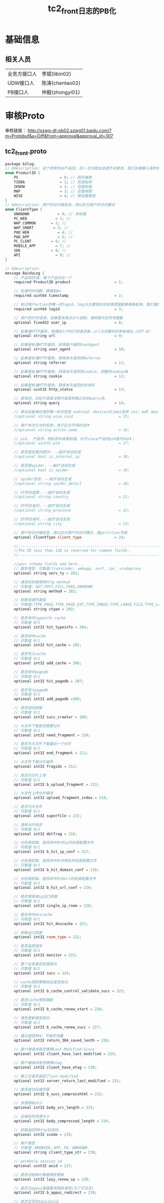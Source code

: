 #+TITLE: tc2_front日志的PB化

* 基础信息
** 相关人员
| 业务方接口人 | 李斌(libin02)   |
| UDW接口人    | 陈涛(chentao02) |
| PB接口人     | 仲毅(zhongyi01) |

* 审核Proto
审核链接：
http://szwg-dt-pb02.szwg01.baidu.com/?m=Protobuf&a=Diff&from=approval&approval_id=307

** tc2_front.proto
#+BEGIN_SRC cpp
package b2log; 
// @description: 这个枚举列出产品ID，ID一旦分配出去就不会更改。我们会根据入库的情况不断增加新的产品 
enum ProductID { 
    PS                   = 0; // 网页搜索 
    TIEBA                = 1; // 百度贴吧 
    IKNOW                = 2; // 百度知道 
    MAP                  = 3; // 百度地图 
    WISE                 = 4; // 移动搜索部 
} 
// @description: 用户的访问端信息，用以区分用户的访问模式 
enum ClientType { 
    UNKNOWN             = 0; // 未知端 
    PC_WEB             = 1; //  
    WAP_COMMON       = 2; //  
    WAP_SMART         = 3; //  
    PAD_WEB             = 4; //  
    PAD_APP             = 5; //  
    PC_CLENT         = 6; //  
    MOBILE_APP         = 7; //  
    SDK              = 8; //  
    API                = 9; //  
} 

// @description:  
message BaiduLog { 
    // 产品的ID值，每个产品对应一个 
    required ProductID product                    = 1; 

    // 处理的时间戳，精确到ms 
    required uint64 timestamp                     = 2; 

    // 标识用户action的唯一的logid。logid主要用处将处理逻辑能够串联起来。我们强烈建议one action one logid。如果上游传入logid，本地将不要再重复生成，而是将上游的logid设置本字段中。 
    required uint64 logid                         = 3; 

    // 用户的IP的信息，如果是采用点分十进制，请转换为无符号整数 
    optional fixed32 user_ip                      = 8; 

    // 如果是HTTP服务，获得GET/POST的请求串，url为完整的的带有域名.(UTF-8) 
    optional string url                           = 9; 

    // 如果是标准HTTP服务，获得客户端的UserAgent 
    optional string user_agent                    = 10; 

    // 如果是标准HTTP服务，获得本次请求的Referrer 
    optional string referrer                      = 11; 

    // 如果是标准HTTP服务，获得本次请求的cookie，完整的cookie串 
    optional string cookie                        = 12; 

    // 如果是标准HTTP服务，获得本次返回的状态码 
    optional uint32 http_status                   = 13; 

    // 查询词，对应于语音注释为语音转换之后的query词。 
    optional string query                         = 14; 

    // 移动设备端应用的唯一标识信息 android: deviceid|imei逆序 ios: md5（mac地址） wp: deviceid_unique_id  
    //optional string wise_cuid                     = 15;

    // 用户本次行为的名称，用于区分不同的动作 
    //optional string action_name                   = 16;

    // pid， 产品号。例如百科或者知道。对于vioce产品的pid值为1024； 
    //optional uint32 pid                           = 17;

    // 是否是百度内部IP，--由IP自动生成 
    //optional bool is_internal_ip                  = 18;

    // 是否是spider，--由IP自动生成 
    //optional bool is_spider                       = 19;

    // spider信息，--由IP自动生成 
    //optional string spider_detail                 = 20;

    // IP所在国家，--由IP自动生成 
    //optional string country                       = 21;

    // IP所在省份，--由IP自动生成 
    //optional string province                      = 22;

    // IP所在城市，--由IP自动生成 
    //optional string city                          = 23;

    // 用户的访问端信息，用以区分用户的访问模式，是partition字段 
    optional ClientType client_type               = 24; 

    //------------------------------------------------------------------ 
    //The ID less than 128 is reserved for common fields. 
    //------------------------------------------------------------------ 

    //your schema fields add here... 
    // 服务类型，可取值:transcoder, webapp, surf, rpc, vcodeproxy  
    optional string serv_ty = 201; 

    // 请求实际使用的http method 
    // 可取值: GET,POST,FILL,FEED,UNKNOWN 
    optional string method = 202; 

    // 抓取资源的类型 
    // 可取值:TYPE_PAGE,TYPE_PAGE_EXT,TYPE_IMAGE,TYPE_LARGE_FILE,TYPE_LARGE_FILE_FRAGMENT,TYPE_UNKNOWN,TYPE_NULL 
    optional string ctype = 203; 

    // 是否命中typeinfo cache 
    // 可取值 0/1 
    optional int32 hit_typeinfo = 204; 

    // 是否命中cache 
    // 可取值 0/1 
    optional int32 hit_cache = 205; 

    // 是否写入cache 
    // 可取值 0/1 
    optional int32 add_cache = 206; 

    // 是否命中pagedb 
    // 可取值 0/1 
    optional int32 hit_pagedb = 207; 

    // 是否写入pagedb 
    // 可取值 0/1 
    optional int32 add_pagedb =208; 

    // 是否成功抓取 
    // 可取值 0/1 
    optional int32 succ_crawler = 209; 

    // 大文件下载是否需要分片 
    // 可取值 0/1 
    optional int32 need_fragment = 210; 

    // 是否为大文件下载最后一个分片 
    // 可取值 0/1 
    optional int32 end_fragment = 211; 

    // 大文件下载分片编号 
    optional int32 fragidx = 212; 

    // 是否为分片上传 
    // 可取值 0/1 
    optional int32 b_upload_fragment = 213; 

    // 大文件上传分片编号 
    optional int32 upload_fragment_index = 214; 

    // 是否为大文件 
    // 可取值 0/1 
    optional int32 superfile = 215; 

    // 清除分片标志 
    // 可取值 0/1 
    optional int32 delfrag = 216; 

    // 分机房抓取，是否命中针对ip的机房配置文件 
    // 可取值 0/1 
    optional int32 b_hit_ip_conf = 217; 

    // 分机房抓取，是否命中针对域名的机房配置文件 
    // 可取值 0/1 
    optional int32 b_hit_domain_conf = 218; 

    // 分机房抓取，是否命中针对url的机房配置文件 
    // 可取值 0/1 
    optional int32 b_hit_url_conf = 219; 

    // 是否使用单ip出口抓取 
    // 可取值 0/1 
    optional int32 single_ip_room = 220; 

    // 是否命中dnscache 
    // 可取值 0/1 
    optional int32 hit_dnscache = 221; 

    // 抓取出口机房 
    optional int32 room_type = 222; 

    // 是否监控请求 
    // 可取值 0/1 
    optional int32 monitor = 223; 

    // 整个业务是否处理成功 
    // 可取值 0/1 
    optional int32 succ = 224; 

    // cache控制策略验证是否成功 
    // 可取值 0/1 
    optional int32 b_cache_control_validate_succ = 225; 

    // 是否cache惰性跟新 
    // 可取值 0/1 
    optional int32 b_cache_renew_start = 226; 

    // 惰性更新是否成功 
    // 可取值 0/1 
    optional int32 b_cache_renew_succ = 227; 

    // 通过返回304，节省的流量 
    optional int32 return_304_saved_lenth = 228; 

    // 客户端请求是否携带Last-Modified-Since 
    optional int32 client_have_last_modified = 229; 

    // 客户端请求是否携带etag 
    optional int32 client_have_etag = 230; 

    // 第三方是否返回了last-modified 
    optional int32 server_return_last_modified = 231; 

    // 是否成功压缩页面 
    optional int32 b_succ_compresshtml = 232; 

    // 资源原始大小 
    optional int32 body_src_length = 233; 

    // 压缩后的资源大小 
    optional int32 body_compressed_length = 234; 

    // 抓取返回的http状态码 
    optional int32 scode = 235; 

    // 客户类型 
    // 可取值：BROWSER，APP，PA，UNKNOWN 
    optional string client_type_str = 236; 

    // wormhole session id 
    optional uint32 wsid = 237; 

    // 是否对结构化数据惰性更新 
    optional int32 lazy_renew_sp = 238; 

    // 是否为appui直接要求跳转请求(为了打日志) 
    optional int32 b_appui_redirect = 239; 

    // 本次交互的sessionid 
    optional uint32 x_tc_session_id = 240; 

    // tc客户类型  
    // 可取值:browser, app, pa
    optional string x_tc_client_type = 241; 

    // 是否使用广告过滤 
    optional int32 adblock = 242; 

    // 第三方是否返回了set_cookie 
    optional int32 server_return_set_cookie = 243; 

    // 是否降级 
    optional int32 use_demotion = 244; 

    // 总的处理时间 
    optional int32 total_proc_time = 245; 

    // 写返回时间 
    optional int32 write_done_time = 246; 

    // 与readtypeinfo交互时间 
    // total表示与后端的总交互时间;connect表示与后端的连接时间;write表示写后端的时间;read表示读后端的时间 
    optional int32 pf_readtypeinfo_total = 401; 
    optional int32 pf_readtypeinfo_connect = 402; 
    optional int32 pf_readtypeinfo_write = 403; 
    optional int32 pf_readtypeinfo_read = 404; 

    // 与writetypeinfo交互时间 
    optional int32 pf_writetypeinfo_total = 405; 
    optional int32 pf_writetypeinfo_connect = 406; 
    optional int32 pf_writetypeinfo_write = 407; 
    optional int32 pf_writetypeinfo_read = 408; 

    // 与readcache交互时间 
    optional int32 pf_readcache_total = 409; 
    optional int32 pf_readcache_connect = 410; 
    optional int32 pf_readcache_write = 411; 
    optional int32 pf_readcache_read = 412; 

    // 与writecache交互时间 
    optional int32 pf_writecache_total = 413; 
    optional int32 pf_writecache_connect = 414; 
    optional int32 pf_writecache_write = 415; 
    optional int32 pf_writecache_read = 416; 

    // 与smartlayout交互时间 
    optional int32 pf_smartlayout_total = 417; 
    optional int32 pf_smartlayout_connect = 418; 
    optional int32 pf_smartlayout_write = 419; 
    optional int32 pf_smartlayout_read = 420; 

    // 与smartlayout_rpcquery交互时间 
    optional int32 pf_smartlayout_rpcquery_total = 421; 
    optional int32 pf_smartlayout_rpcquery_connect = 422; 
    optional int32 pf_smartlayout_rpcquery_write = 423; 
    optional int32 pf_smartlayout_rpcquery_read = 424; 

    // 与timgcore交互时间 
    optional int32 pf_timgcore_total = 425; 
    optional int32 pf_timgcore_connect = 426; 
    optional int32 pf_timgcore_write = 427; 
    optional int32 pf_timgcore_read = 428; 

    // 与streamcrawler交互时间 
    optional int32 pf_streamcrawler_total = 429; 
    optional int32 pf_streamcrawler_connect = 430; 
    optional int32 pf_streamcrawler_write = 431; 
    optional int32 pf_streamcrawler_read = 432; 

    // 与createsuperfile交互时间 
    optional int32 pf_createsuperfile_total = 433; 
    optional int32 pf_createsuperfile_connect = 434; 
    optional int32 pf_createsuperfile_write = 435; 
    optional int32 pf_createsuperfile_read = 436; 

    // 与deletefragment交互时间 
    optional int32 pf_deletefragment_total = 437; 
    optional int32 pf_deletefragment_connect = 438; 
    optional int32 pf_deletefragment_write = 439; 
    optional int32 pf_deletefragment_read = 440; 

    // 与tckernel交互时间 
    optional int32 pf_tckernel_total = 441; 
    optional int32 pf_tckernel_connect = 442; 
    optional int32 pf_tckernel_write = 443; 
    optional int32 pf_tckernel_read = 444; 

    // 与dnscache交互时间 
    optional int32 pf_dnscache_total = 445; 
    optional int32 pf_dnscache_connect = 446; 
    optional int32 pf_dnscache_write = 447; 
    optional int32 pf_dnscache_read = 448; 
} 

// 以下信息用于Minos的传输配置，用户无需关心，如确定不使用Minos，也可以删除 
message MetaData { 
    optional uint64 log_module_id  = 1 [default = 130]; 
    optional string log_name       = 2 [default = "tcfront"]; 
    optional string product_name   = 3 [default = ""]; 
} 
#+END_SRC
** Logging Schema
*** REQUEST类型
#+BEGIN_SRC xml
    <REQUEST type="module" delimiter=" ">
        <log_level type="string"/>
        <date type="string"/>
        <time1 type="string"/>
        <space type="string"/>
        <front type="string"/>
        <star type="string"/>
        <pid type="uint64"/>
        <info type="string"/>
        <ip type="string" kv_delimiter=":"/>
        <http_request_line type="record" surrounded_delimiter='""' delimiter=" " extend_record_str="true">
            <method type="string"/>
            <resource type="record" delimiter="?" >
                <url_path type="string"/>
                <arg1 type="record" auto_key="true" flag="repeated" repeated_delimiter="&amp;" delimiter="=">
                    <key1 type="string"/>
                    <value1 type="string"/>
                </arg1>
            </resource>
        </http_request_line>
        <time type="string" kv_delimiter=":"/>
        <len type="uint64" kv_delimiter=":"/>
        <referer type="string" kv_delimiter=":" end_flag_str="bdmprm"/>
        <bdmprm type="string" kv_delimiter=":" end_flag_str="page_to"/>
        <page_total type="uint64" kv_delimiter=":"/>
        <submittype type="string" kv_delimiter=":"/>
        <bsuccess type="string" kv_delimiter=":" end_flag_str="x-forward"/>
        <x_forwarded_for key="x-forwarded-for" type="string" kv_delimiter=":" end_flag_str="calling_li"/>
        <calling_line_id type="string" kv_delimiter=":" end_flag_str="ua"/>
        <ua type="string" kv_delimiter=":" end_flag_str="cookie"/>
        <cookie type="record" kv_delimiter=":" extend_record_str="true">
            <cookie_value type="record" auto_key="true" flag="repeated" repeated_delimiter=";" delimiter="=" erase_blank_before_key="true">
                <key2 type="string"/>
                <value2 type="string"/>
            </cookie_value>
        </cookie>
    </REQUEST>
#+END_SRC

*** PERFORM类型
#+BEGIN_SRC xml
    <PERFORM type="module" delimiter=" ">
        <log_level type="string"/>
        <date type="string"/>
        <time1 type="string"/>
        <space type="string"/>
        <front type="string"/>
        <star type="string"/>
        <pid type="uint64"/>
        <info type="string"/>
        <ip type="string" kv_delimiter=":"/>
        <vendor type="string" kv_delimiter=":" end_flag_str="model"/>
        <model type="string" kv_delimiter=":" end_flag_str="device_os"/>
        <device_os type="string" kv_delimiter=":" end_flag_str="device_os_"/>
        <device_os_version type="string" kv_delimiter=":" end_flag_str="mobile_br"/>
        <mobile_browser type="string" kv_delimiter=":" end_flag_str="mobile_brow"/>
        <mobile_browser_version type="string" kv_delimiter=":"/>
        <ua type="string" kv_delimiter=":" end_flag_str="tianwangid"/>
        <tianwangid type="string" kv_delimiter=":"/>
        <hit_cache type="string" kv_delimiter=":"/>
        <hit_dnscache type="string" kv_delimiter=":"/>
        <hit_ip_room_conf type="string" kv_delimiter=":"/>
        <hit_domain_room_conf type="string" kv_delimiter=":"/>
        <room_type type="string" kv_delimiter=":"/>
        <suc_crawl type="string" kv_delimiter=":"/>
        <suc_sf type="string" kv_delimiter=":"/>
        <web type="string" kv_delimiter=":"/>
        <news type="string" kv_delimiter=":"/>
        <req_hotword type="string" kv_delimiter=":"/>
        <hotword_succ type="string" kv_delimiter=":"/>
        <novelcache type="string" kv_delimiter=":"/>
        <rltnovel type="string" kv_delimiter=":"/>
        <tckernel_retry type="string" kv_delimiter=":"/>
        <total type="string" kv_delimiter=":"/>
        <cache_pro type="string" kv_delimiter=":"/>
        <dnscache_pro type="string" kv_delimiter=":"/>
        <novelcache_pro type="string" kv_delimiter=":"/>
        <crawl_pro type="string" kv_delimiter=":"/>
        <web_pro type="string" kv_delimiter=":"/>
        <exlink type="string" kv_delimiter=":"/>
        <submit type="string" kv_delimiter=":"/>
        <sf_pro type="string" kv_delimiter=":"/>
        <core_pro type="string" kv_delimiter=":"/>
        <news_pro type="string" kv_delimiter=":"/>
        <hot_word type="string" kv_delimiter=":"/>
        <rltnovel_pro type="string" kv_delimiter=":"/>
        <writecookie type="string" kv_delimiter=":"/>
        <appuiservice_pro type="string" kv_delimiter=":"/>
        <uri type="string" kv_delimiter=":"/>
        <redirect_url type="string" kv_delimiter=":"/>
        <return_code type="string" kv_delimiter=":"/>
        <appui_code type="string" kv_delimiter=":"/>
        <time type="string" kv_delimiter=":"/>
        <submittype type="string" kv_delimiter=":"/>
        <video_type type="string" kv_delimiter=":"/>
        <adv_phone type="string" kv_delimiter=":"/>
        <page_merge type="string" kv_delimiter=":"/>
    </PERFORM>
#+END_SRC


* 进展
** <2014-03-27 四>
Hi, ALL

更新一下进展。

本周一完成了tc2_front.proto的初审。今天下午和李斌与下游UDW陈涛一起审核了该proto，
审核结果是 *除了要新增calling_line_id外，该proto已经能满足UDW的需求* 。

为了避免后续的返工，我下周还会请下游其他重要用户包括 *点击调权* （春宇）和
*UFlow* （志清）一起再作一次审核。
